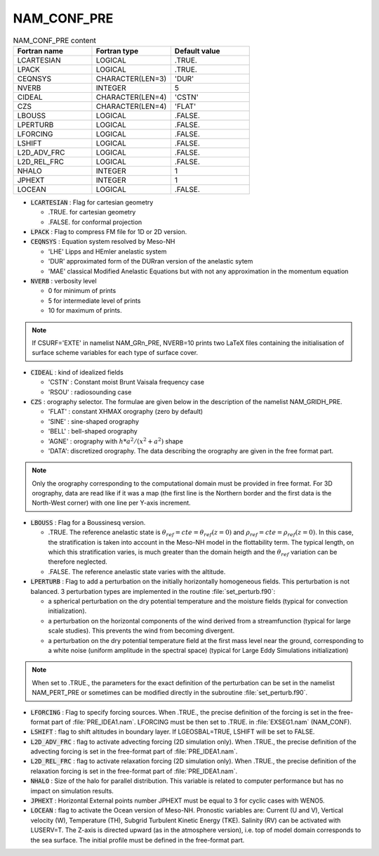 .. _nam_conf_pre:

NAM_CONF_PRE
-----------------------------------------------------------------------------

.. csv-table:: NAM_CONF_PRE content
   :header: "Fortran name", "Fortran type", "Default value"
   :widths: 30, 30, 30
   
   "LCARTESIAN","LOGICAL",".TRUE."
   "LPACK","LOGICAL",".TRUE."
   "CEQNSYS","CHARACTER(LEN=3)","'DUR'"
   "NVERB","INTEGER","5"
   "CIDEAL","CHARACTER(LEN=4)","'CSTN'"
   "CZS","CHARACTER(LEN=4)","'FLAT'"
   "LBOUSS","LOGICAL",".FALSE."
   "LPERTURB","LOGICAL",".FALSE."
   "LFORCING","LOGICAL",".FALSE."
   "LSHIFT","LOGICAL",".FALSE."
   "L2D_ADV_FRC","LOGICAL",".FALSE."
   "L2D_REL_FRC","LOGICAL",".FALSE."
   "NHALO","INTEGER","1"
   "JPHEXT","INTEGER","1"
   "LOCEAN","LOGICAL",".FALSE."

* :code:`LCARTESIAN` : Flag for cartesian geometry 

  * .TRUE. for cartesian geometry
  * .FALSE. for conformal projection

* :code:`LPACK` : Flag to compress FM file for 1D or 2D version.

* :code:`CEQNSYS` : Equation system resolved by Meso-NH

  * 'LHE' Lipps and HEmler anelastic system
  * 'DUR' approximated form of the DURran version of the anelastic sytem
  * 'MAE' classical Modified Anelastic Equations but with not any approximation in the momentum equation

* :code:`NVERB` : verbosity level

  * 0 for minimum of prints
  * 5 for intermediate level of prints
  * 10 for maximum of prints.

.. note::

   If CSURF='EXTE' in namelist NAM_GRn_PRE, NVERB=10 prints two LaTeX files containing the initialisation of surface scheme variables for each type of surface cover.

* :code:`CIDEAL` : kind of idealized fields 

  * 'CSTN' : Constant moist Brunt Vaisala frequency case 
  * 'RSOU' : radiosounding case

* :code:`CZS` : orography selector. The formulae are given below in the description of the namelist NAM\_GRIDH\_PRE.

  * 'FLAT' : constant XHMAX orography (zero by default)
  * 'SINE' : sine-shaped orography 
  * 'BELL' : bell-shaped orography
  * 'AGNE' : orography with :math:`h*a^2/(x^2+a^2)` shape
  * 'DATA': discretized orography. The data describing the orography  are given in the free format part. 

.. note::

   Only the orography corresponding to the computational domain must be provided in free format. For 3D orography, data are read like if it was a map (the first line is the Northern border and the first data is the North-West corner) with one line per Y-axis increment.

* :code:`LBOUSS` : Flag for a Boussinesq version. 

  * .TRUE. The reference anelastic state is :math:`\theta _{ref} = cte = \theta _{ref} (z=0)` and :math:`\rho _{ref} = cte = \rho _{ref} (z=0)`.  In this case, the stratification is taken into account in the Meso-NH model in the flottability term. The typical length, on which this stratification varies, is much greater than the domain heigth and the :math:`\theta_{ref}` variation can be therefore neglected.
  * .FALSE. The reference anelastic state varies with the altitude.

* :code:`LPERTURB` : Flag to add a perturbation on the initially horizontally homogeneous fields. This perturbation is not balanced. 3 perturbation types are implemented in the routine :file:`set_perturb.f90`:

  * a spherical perturbation  on the dry potential temperature  and the moisture  fields (typical for convection initialization).
  * a perturbation on the horizontal components of the wind derived from a streamfunction (typical for large scale studies). This prevents the wind from becoming divergent. 
  * a perturbation on the dry potential temperature field at the first mass level near the ground, corresponding to a white noise (uniform amplitude in the spectral space) (typical for Large Eddy Simulations initialization)  

.. note::

   When set to .TRUE., the parameters for the exact definition of the perturbation can be set in the namelist NAM_PERT_PRE or sometimes can be modified directly in the subroutine :file:`set_perturb.f90`.

* :code:`LFORCING` : Flag to specify forcing sources. When .TRUE., the precise definition of the forcing is set in the free-format part of :file:`PRE_IDEA1.nam`. LFORCING must be then set to .TRUE. in :file:`EXSEG1.nam` (NAM_CONF).

* :code:`LSHIFT` : flag to shift altitudes in boundary layer. If LGEOSBAL=TRUE, LSHIFT will be set to FALSE.

* :code:`L2D_ADV_FRC` : flag to activate advecting forcing (2D simulation only). When .TRUE., the precise definition of the advecting forcing is set in the free-format part of :file:`PRE_IDEA1.nam`.

* :code:`L2D_REL_FRC` : flag to activate relaxation forcing (2D simulation only). When .TRUE., the precise definition of the relaxation forcing is set in the free-format part of :file:`PRE_IDEA1.nam`.

* :code:`NHALO` : Size of the halo for parallel distribution. This variable is related to computer performance but has no impact on simulation results.

* :code:`JPHEXT` : Horizontal External points number JPHEXT must be equal to 3 for cyclic cases with WENO5.

* :code:`LOCEAN` : flag to activate the Ocean version of Meso-NH. Pronostic variables are: Current (U and V), Vertical velocity (W), Temperature (TH), Subgrid Turbulent Kinetic Energy (TKE). Salinity (RV) can be activated with LUSERV=T. The Z-axis is directed upward (as in the atmosphere version), i.e. top of model domain corresponds to the sea surface. The initial profile must be defined in the free-format part.
